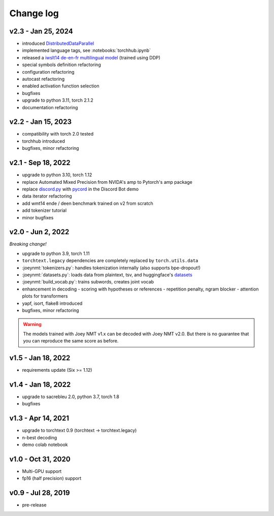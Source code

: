 .. _changelog:

==========
Change log
==========

v2.3 \- Jan 25, 2024
--------------------

- introduced `DistributedDataParallel <https://pytorch.org/tutorials/beginner/dist_overview.html>`_
- implemented language tags, see :notebooks:`torchhub.ipynb`
- released a `iwslt14 de-en-fr multilingual model <https://huggingface.co/may-ohta/iwslt14_prompt>`_ (trained using DDP)
- special symbols definition refactoring
- configuration refactoring
- autocast refactoring
- enabled activation function selection
- bugfixes
- upgrade to python 3.11, torch 2.1.2
- documentation refactoring


v2.2 \- Jan 15, 2023
--------------------

- compatibility with torch 2.0 tested
- torchhub introduced
- bugfixes, minor refactoring


v2.1 \- Sep 18, 2022
--------------------

- upgrade to python 3.10, torch 1.12
- replace Automated Mixed Precision from NVIDA's amp to Pytorch's amp package
- replace `discord.py <https://github.com/Rapptz/discord.py>`_ with `pycord <https://github.com/Pycord-Development/pycord>`_ in the Discord Bot demo
- data iterator refactoring
- add wmt14 ende / deen benchmark trained on v2 from scratch
- add tokenizer tutorial
- minor bugfixes


v2.0 \- Jun 2, 2022
-------------------

*Breaking change!*

- upgrade to python 3.9, torch 1.11
- ``torchtext.legacy`` dependencies are completely replaced by ``torch.utils.data``
- :joeynmt:`tokenizers.py`: handles tokenization internally (also supports bpe-dropout!)
- :joeynmt:`datasets.py`: loads data from plaintext, tsv, and huggingface's `datasets <https://github.com/huggingface/datasets>`_
- :joeynmt:`build_vocab.py`: trains subwords, creates joint vocab
- enhancement in decoding
  - scoring with hypotheses or references
  - repetition penalty, ngram blocker
  - attention plots for transformers
- yapf, isort, flake8 introduced
- bugfixes, minor refactoring

.. warning::

    The models trained with Joey NMT v1.x can be decoded with Joey NMT v2.0.
    But there is no guarantee that you can reproduce the same score as before.


v1.5 \- Jan 18, 2022
--------------------

- requirements update (Six >= 1.12)


v1.4 \- Jan 18, 2022
--------------------

- upgrade to sacrebleu 2.0, python 3.7, torch 1.8
- bugfixes


v1.3 \- Apr 14, 2021
--------------------

- upgrade to torchtext 0.9 (torchtext -> torchtext.legacy)
- n-best decoding
- demo colab notebook


v1.0 \- Oct 31, 2020
--------------------

- Multi-GPU support
- fp16 (half precision) support


v0.9  \- Jul 28, 2019
---------------------

- pre-release
